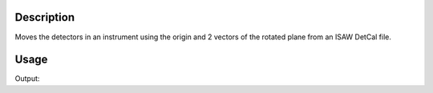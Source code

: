 .. algorithm::

.. summary::

.. alias::

.. properties::

Description
-----------

Moves the detectors in an instrument using the origin and 2 vectors of
the rotated plane from an ISAW DetCal file.

Usage
-----
 
.. testcode:: LoadIsawDetCal
    
    #Write a ISAW DetCal file 
    import mantid    
    filename=mantid.config.getString("defaultsave.directory")+"loadIsawDetCalTest.DetCal"
    f=open(filename,'w') 
    f.write("5      1    256    256 50.1000 49.9000  0.2000  55.33   50.0000   16.7548  -16.7548  0.00011 -0.00002  1.00000  0.00000  1.00000  0.00000\n")
    f.close() 
             
    iw = LoadEmptyInstrument(Filename="IDFs_for_UNIT_TESTING/MINITOPAZ_Definition.xml",)
    LoadIsawDetCal(InputWorkspace=iw,FileName=filename)
    bank = iw.getInstrument().getComponentByName("bank1")
    print "Position after LoadDetCal :",bank.getPos()
    
.. testcleanup:: LoadIsawDetCal
    
    import os,mantid   
    filename=mantid.config.getString("defaultsave.directory")+"loadIsawDetCalTest.DetCal"
    os.remove(filename)
 
Output:
 
.. testoutput:: LoadIsawDetCal
    
    Position after LoadDetCal : [0.5,0.167548,-0.167548]

.. categories::

.. sourcelink::
